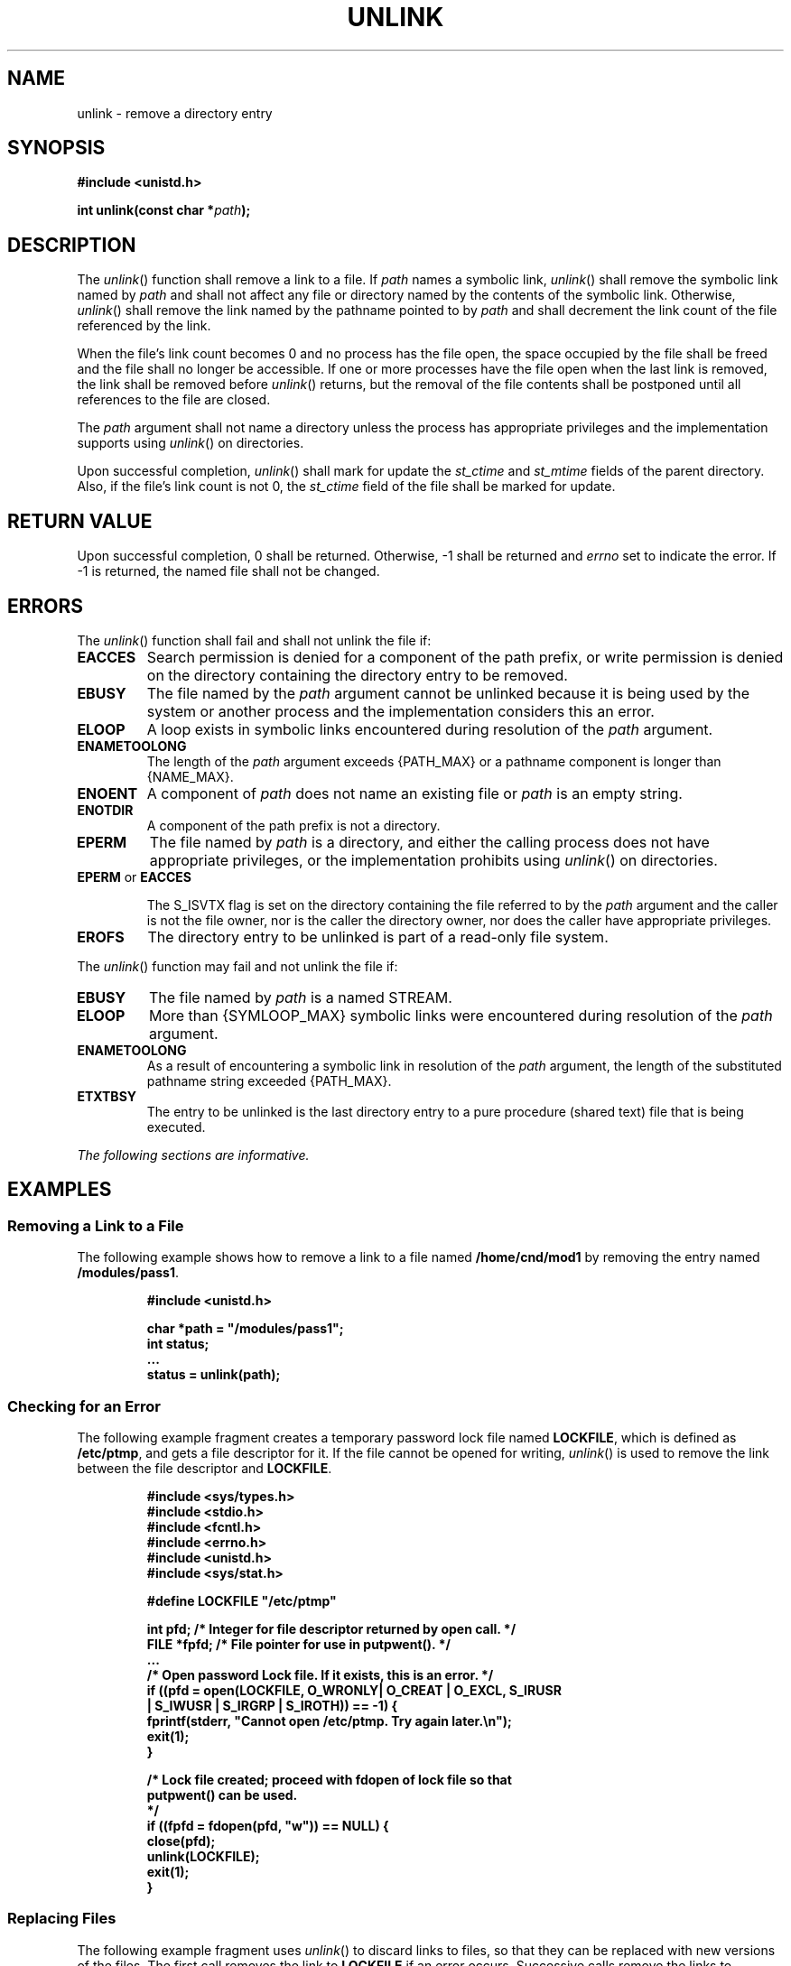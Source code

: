 .\" Copyright (c) 2001-2003 The Open Group, All Rights Reserved 
.TH "UNLINK" 3 2003 "IEEE/The Open Group" "POSIX Programmer's Manual"
.\" unlink 
.SH NAME
unlink \- remove a directory entry
.SH SYNOPSIS
.LP
\fB#include <unistd.h>
.br
.sp
int unlink(const char *\fP\fIpath\fP\fB);
.br
\fP
.SH DESCRIPTION
.LP
The \fIunlink\fP() function shall remove a link to a file. If \fIpath\fP
names a symbolic link, \fIunlink\fP() shall remove
the symbolic link named by \fIpath\fP and shall not affect any file
or directory named by the contents of the symbolic link.
Otherwise, \fIunlink\fP() shall remove the link named by the pathname
pointed to by \fIpath\fP and shall decrement the link count
of the file referenced by the link.
.LP
When the file's link count becomes 0 and no process has the file open,
the space occupied by the file shall be freed and the
file shall no longer be accessible. If one or more processes have
the file open when the last link is removed, the link shall be
removed before \fIunlink\fP() returns, but the removal of the file
contents shall be postponed until all references to the file
are closed.
.LP
The \fIpath\fP argument shall not name a directory unless the process
has appropriate privileges and the implementation
supports using \fIunlink\fP() on directories.
.LP
Upon successful completion, \fIunlink\fP() shall mark for update the
\fIst_ctime\fP and \fIst_mtime\fP fields of the parent
directory. Also, if the file's link count is not 0, the \fIst_ctime\fP
field of the file shall be marked for update.
.SH RETURN VALUE
.LP
Upon successful completion, 0 shall be returned. Otherwise, -1 shall
be returned and \fIerrno\fP set to indicate the error. If
-1 is returned, the named file shall not be changed.
.SH ERRORS
.LP
The \fIunlink\fP() function shall fail and shall not unlink the file
if:
.TP 7
.B EACCES
Search permission is denied for a component of the path prefix, or
write permission is denied on the directory containing the
directory entry to be removed.
.TP 7
.B EBUSY
The file named by the \fIpath\fP argument cannot be unlinked because
it is being used by the system or another process and the
implementation considers this an error.
.TP 7
.B ELOOP
A loop exists in symbolic links encountered during resolution of the
\fIpath\fP argument.
.TP 7
.B ENAMETOOLONG
The length of the \fIpath\fP argument exceeds {PATH_MAX} or a pathname
component is longer than {NAME_MAX}.
.TP 7
.B ENOENT
A component of \fIpath\fP does not name an existing file or \fIpath\fP
is an empty string.
.TP 7
.B ENOTDIR
A component of the path prefix is not a directory.
.TP 7
.B EPERM
The file named by \fIpath\fP is a directory, and either the calling
process does not have appropriate privileges, or the
implementation prohibits using \fIunlink\fP() on directories.
.TP 7
.B EPERM \fRor\fP EACCES
.sp
The S_ISVTX flag is set on the directory containing the file referred
to by the \fIpath\fP argument and the caller is not the file
owner, nor is the caller the directory owner, nor does the caller
have appropriate privileges. 
.TP 7
.B EROFS
The directory entry to be unlinked is part of a read-only file system.
.sp
.LP
The \fIunlink\fP() function may fail and not unlink the file if:
.TP 7
.B EBUSY
The file named by \fIpath\fP is a named STREAM. 
.TP 7
.B ELOOP
More than {SYMLOOP_MAX} symbolic links were encountered during resolution
of the \fIpath\fP argument.
.TP 7
.B ENAMETOOLONG
As a result of encountering a symbolic link in resolution of the \fIpath\fP
argument, the length of the substituted pathname
string exceeded {PATH_MAX}.
.TP 7
.B ETXTBSY
The entry to be unlinked is the last directory entry to a pure procedure
(shared text) file that is being executed.
.sp
.LP
\fIThe following sections are informative.\fP
.SH EXAMPLES
.SS Removing a Link to a File
.LP
The following example shows how to remove a link to a file named \fB/home/cnd/mod1\fP
by removing the entry named
\fB/modules/pass1\fP.
.sp
.RS
.nf

\fB#include <unistd.h>
.sp

char *path = "/modules/pass1";
int   status;
\&...
status = unlink(path);
\fP
.fi
.RE
.SS Checking for an Error
.LP
The following example fragment creates a temporary password lock file
named \fBLOCKFILE\fP, which is defined as
\fB/etc/ptmp\fP, and gets a file descriptor for it. If the file cannot
be opened for writing, \fIunlink\fP() is used to remove
the link between the file descriptor and \fBLOCKFILE\fP.
.sp
.RS
.nf

\fB#include <sys/types.h>
#include <stdio.h>
#include <fcntl.h>
#include <errno.h>
#include <unistd.h>
#include <sys/stat.h>
.sp

#define LOCKFILE "/etc/ptmp"
.sp

int pfd;  /* Integer for file descriptor returned by open call. */
FILE *fpfd;  /* File pointer for use in putpwent(). */
\&...
/* Open password Lock file. If it exists, this is an error. */
if ((pfd = open(LOCKFILE, O_WRONLY| O_CREAT | O_EXCL, S_IRUSR
    | S_IWUSR | S_IRGRP | S_IROTH)) == -1)  {
    fprintf(stderr, "Cannot open /etc/ptmp. Try again later.\\n");
    exit(1);
}
.sp

/* Lock file created; proceed with fdopen of lock file so that
   putpwent() can be used.
 */
if ((fpfd = fdopen(pfd, "w")) == NULL) {
    close(pfd);
    unlink(LOCKFILE);
    exit(1);
}
\fP
.fi
.RE
.SS Replacing Files
.LP
The following example fragment uses \fIunlink\fP() to discard links
to files, so that they can be replaced with new versions of
the files. The first call removes the link to \fBLOCKFILE\fP if an
error occurs. Successive calls remove the links to
\fBSAVEFILE\fP and \fBPASSWDFILE\fP so that new links can be created,
then removes the link to \fBLOCKFILE\fP when it is no
longer needed.
.sp
.RS
.nf

\fB#include <sys/types.h>
#include <stdio.h>
#include <fcntl.h>
#include <errno.h>
#include <unistd.h>
#include <sys/stat.h>
.sp

#define LOCKFILE "/etc/ptmp"
#define PASSWDFILE "/etc/passwd"
#define SAVEFILE "/etc/opasswd"
\&...
/* If no change was made, assume error and leave passwd unchanged. */
if (!valid_change) {
    fprintf(stderr, "Could not change password for user %s\\n", user);
    unlink(LOCKFILE);
    exit(1);
}
.sp

/* Change permissions on new password file. */
chmod(LOCKFILE, S_IRUSR | S_IRGRP | S_IROTH);
.sp

/* Remove saved password file. */
unlink(SAVEFILE);
.sp

/* Save current password file. */
link(PASSWDFILE, SAVEFILE);
.sp

/* Remove current password file. */
unlink(PASSWDFILE);
.sp

/* Save new password file as current password file. */
link(LOCKFILE,PASSWDFILE);
.sp

/* Remove lock file. */
unlink(LOCKFILE);
.sp

exit(0);
\fP
.fi
.RE
.SH APPLICATION USAGE
.LP
Applications should use \fIrmdir\fP() to remove a directory.
.SH RATIONALE
.LP
Unlinking a directory is restricted to the superuser in many historical
implementations for reasons given in \fIlink\fP() (see also \fIrename\fP()).
.LP
The meaning of [EBUSY] in historical implementations is "mount point
busy". Since this volume of
IEEE\ Std\ 1003.1-2001 does not cover the system administration concepts
of mounting and unmounting, the description of the
error was changed to "resource busy". (This meaning is used by some
device drivers when a second process tries to open an
exclusive use device.) The wording is also intended to allow implementations
to refuse to remove a directory if it is the root or
current working directory of any process.
.SH FUTURE DIRECTIONS
.LP
None.
.SH SEE ALSO
.LP
\fIclose\fP(), \fIlink\fP(), \fIremove\fP(), \fIrmdir\fP(), the
Base Definitions volume of IEEE\ Std\ 1003.1-2001, \fI<unistd.h>\fP
.SH COPYRIGHT
Portions of this text are reprinted and reproduced in electronic form
from IEEE Std 1003.1, 2003 Edition, Standard for Information Technology
-- Portable Operating System Interface (POSIX), The Open Group Base
Specifications Issue 6, Copyright (C) 2001-2003 by the Institute of
Electrical and Electronics Engineers, Inc and The Open Group. In the
event of any discrepancy between this version and the original IEEE and
The Open Group Standard, the original IEEE and The Open Group Standard
is the referee document. The original Standard can be obtained online at
http://www.opengroup.org/unix/online.html .
